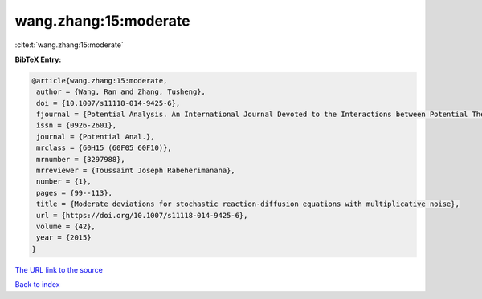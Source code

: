 wang.zhang:15:moderate
======================

:cite:t:`wang.zhang:15:moderate`

**BibTeX Entry:**

.. code-block:: bibtex

   @article{wang.zhang:15:moderate,
    author = {Wang, Ran and Zhang, Tusheng},
    doi = {10.1007/s11118-014-9425-6},
    fjournal = {Potential Analysis. An International Journal Devoted to the Interactions between Potential Theory, Probability Theory, Geometry and Functional Analysis},
    issn = {0926-2601},
    journal = {Potential Anal.},
    mrclass = {60H15 (60F05 60F10)},
    mrnumber = {3297988},
    mrreviewer = {Toussaint Joseph Rabeherimanana},
    number = {1},
    pages = {99--113},
    title = {Moderate deviations for stochastic reaction-diffusion equations with multiplicative noise},
    url = {https://doi.org/10.1007/s11118-014-9425-6},
    volume = {42},
    year = {2015}
   }
`The URL link to the source <ttps://doi.org/10.1007/s11118-014-9425-6}>`_


`Back to index <../By-Cite-Keys.html>`_
